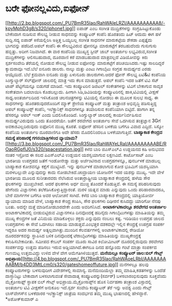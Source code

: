 * ಬರೇ ಫೋನಲ್ಲವಿದು,ಐಫೋನ್

[[http://2.bp.blogspot.com/_PU7BmR35lao/RahWAIeLRZI/AAAAAAAAAA8/-kpyMphD3g8/s1600-h/iphone1.jpg][[[http://2.bp.blogspot.com/_PU7BmR35lao/RahWAIeLRZI/AAAAAAAAAA8/-kpyMphD3g8/s320/iphone1.jpg]]]]
ಐಪಾಡ್ ಎಂಬ ಸಂಗೀತ ಮುದ್ರಿಕೆಗಳನ್ನು ಸಂಗ್ರಹಿಸಿಟ್ಟುಕೊಂಡು ಬೇಕೆಂದಾಗ ನುಡಿಸುವ
ಸೌಲಭ್ಯ ನೀಡುವ ಸಾಧನವನ್ನು ಕಂಪ್ಯೂಟರ್‍ ಕಂಪೆನಿ ಹೊರತಂದು ಹಿಟ್ ಆದುದು ಈಗ ಹಳೆ
ಸುದ್ದಿ.ಸದ್ಯ ಐಪಾಡ್ ಕಿಸೆಯಲ್ಲಿರಿಸಿ ಅತ್ತಿತ್ತ ಒಯ್ಯಬಲ್ಲ ಸಂಗೀತ ಸಾಧನಗಳ
ಮಾರುಕಟ್ಟೆಯ ಶೇಕಡಾ ಎಪ್ಪತ್ತೈದು ಭಾಗವನ್ನು ಪಡೆದಿದೆ.ಆಪಲ್ ಕಂಪೆನಿ ಈ ಸೌಲಭ್ಯವಿರುವ
ಫೋನನ್ನೂ ಮಾರುಕಟ್ಟೆಗೆ ತರಬಹುದೆಂದು ಗುಸುಗುಸು ಹಬ್ಬಿತ್ತು. ಅದೀಗ ನಿಜವಾಗಿದೆ. ಈ ವಾರ
ಕಂಪೆನಿಯ ಮುಖ್ಯಸ್ಥ ಸ್ಟೀವ್ ಜಾಬ್ ಅಂತರ್ಜಾಲ ಲಭ್ಯವಿರುವ,ಸಂಗೀತ ಮುದ್ರಿಕೆಗಳನ್ನು
ಆಲಿಸಬಹುದಾದ, ದೂರವಾಣಿ ಕರೆ ಮಾಡಬಹುದಾದ ಮಾತ್ರವಲ್ಲದೆ ವಿಡಿಯೋವನ್ನು ಕಿರು
ಸ್ಪರ್ಶಸಂವೇದಿ ತೆರೆಯಲ್ಲಿ ನೋಡುವ ಸೌಲಭ್ಯ ನೀಡುವ ಐಫೋನನ್ನು ಮಾರುಕಟ್ಟೆಗೆ
ಪರಿಚಯಿಸಿದರು.ಇಷ್ಟು ಸಾಲದಿದ್ದರೆ ಕ್ಯಾಮರಾವೂ ಇದೆ.ಬೆಲೆ ಐನೂರು ಡಾಲರು. ನಾಲ್ಕು
ಮತ್ತು ಎಂಟು ಗಿಗಾಬೈಟು ಸಂಗ್ರಹ ಸಾಮರ್ಥ್ಯದ ಎರಡು ಆಯ್ಕೆಯಿದೆ. ಬೆಲೆ ಕ್ರಮವಾಗಿ ಐನೂರು
ಮತ್ತು ಏಳುನೂರು ಡಾಲರುಗಳು.ಆದರೆ ಫೋನ್ ಸೌಲಭ್ಯ ಏಟಿ&ಟಿ ಕಂಪೆನಿಯ ಸಿಂಗ್ಯುಲ್ಯಾರ್‍
ಸೆಲ್‌ಫೋನ್ ಜಾಲದಲ್ಲಿ ಮಾತ್ರ ಇದು ಕೆಲಸ ಮಾಡುತ್ತದೆ.
 ಆಪಲ್ ಕಂಪೆನಿ ಇದರ ಜತೆಗೆ ಟಿವಿ ಸೆಟ್ ಟಾಪ್ ಪೆಟ್ಟಿಗೆಯನ್ನೂ ಬಿಡುಗಡೆ ಮಾಡಿದೆ. ಇದು
ಕಂಪ್ಯೂಟರಿನ ಡಿಜಿಟಲ್ ಸಂಕೇತಗಳನ್ನು ಟಿವಿಗೆ ಬೇಕಾಗುವ ಸಾದೃಶ ಸಂಕೇತವಾಗಿ ಬದಲಾಯಿಸಿ
ಕೊಡಬಲ್ಲುದು. ಹೀಗಾಗಿ ಸಿಡಿ,ಡಿವಿಡಿಯನ್ನು ಕಂಪ್ಯೂಟರಿನಲ್ಲಿ ಹಾಕಿ,ಟಿವಿಯಲ್ಲಿ
ವೀಕ್ಷಣೆ ಸಾಧ್ಯ.ಅಂತರ್ಜಾಲದಿಂದ ಇಳಿಸಿಕೊಂಡ ಚಲನಚಿತ್ರಗಳನ್ನು ಟಿವಿಯಲ್ಲಿ ನೋಡಲು ಈ
ಮೂಲಕ ಸುಲಭ ಸಾಧ್ಯ. ಈ ಸಾಧನಗಳನ್ನು ಹೊರತರುವುದರೊಂದಿಗೆ ಮ್ಯಾಕ್ ಶ್ರೇಣಿಯ ಕಂಪ್ಯೂಟರ್‍
ಮತ್ತು ತಂತ್ರಾಂಶ ಅಭಿವೃದ್ಧಿ ಪಡಿಸುತ್ತಿದ್ದ ಆಪಲ್ ಕಂಪ್ಯೂಟರ್‍ಸ್ ಕಂಪೆನಿ,
ಇಲೆಕ್ಟ್ರಾನಿಕ್ಸ್ ಸಾಧನಗಳನ್ನೂ ತಯಾರಿಸುವ ಕಂಪೆನಿಯಾಗಿ ಬಿಟ್ಟಿದೆ. ಹಾಗಾಗಿ ತನ್ನ
ಹೆಸರನ್ನೂ ಆಪಲ್ ಇಂಕ್ ಎಂದು ಬದಲಿಸಿಕೊಂಡಿದೆ.
 ಸಿಂಗ್ಯುಲ್ಯಾರ್‍ ಜಾಲದಲ್ಲಿ ಕಾರ್ಯನಿರ್ವಹಿಸುವ ಸಾಮರ್ಥ್ಯವಿರುವುದು ಒಂದು ತೊಂದರೆಯೇ.
ಜತೆಗೆ ಶರವೇಗದ ಅಂತರ್ಜಾಲ ಸೇವೆ ಒದಗಿಸುವ ತಂತ್ರಜ್ಞಾನ 3Gಗೆ ಅವಕಾಶವಿಲ್ಲದಿರುವುದು
ಐಫೋನಿನ ಮುಖ್ಯ ಕೊರತೆ. ಐಫೋನ್ ಹೆಸರಿನ ಬಳಕೆಯ ಬಗೆಗೂ ವಿವಾದ ಎದ್ದಿದೆ. ಸಿಸ್ಕೋ
ಕಂಪೆನಿಯ ಅಂತರ್ಜಾಲ ದೂರವಾಣಿಗೂ ಅದೇ ಹೆಸರು ಮೊದಲಿನಿಂದಲೂ ಬಳಕೆಯಾಗುತ್ತಿದೆ.
*ಬಾಹ್ಯಾಕಾಶ ಕೇಂದ್ರದ ಸಮಸ್ಯೆ ಪರಿಹಾರಕ್ಕೆ ಗಗನಯಾತ್ರಿಗಳಿಂದ
ವ್ಯಾಯಾಮ?*[[http://3.bp.blogspot.com/_PU7BmR35lao/RahWAYeLRaI/AAAAAAAAABE/ROaoRGpflJ0/s1600-h/spacestation.jpg][[[http://3.bp.blogspot.com/_PU7BmR35lao/RahWAYeLRaI/AAAAAAAAABE/ROaoRGpflJ0/s320/spacestation.jpg]]]]
 ಕಳೆದ ಬಾರಿ ಜಿಎಸ್‌ಎಲ್‌ವಿ ಉಡ್ಡಯನದ ಕಹಿ ಅನುಭವದ ನಂತರ ಇಸ್ರೋದ ಈ ಸಲದ
ಪಿಎಸ್‌ಎಲ್‌ವಿ ಉಡ್ಡಯನ ಯಶಸ್ವಯಾಗುವ ಲಕ್ಷಣವಿದೆ. ಕಾರ್ಟೊಸಾಟ್ ಎಂಬ ಭಾರತೀಯ ಉಪಗ್ರಹದ
ಜತೆಗೆ ಇಂಡೋನೇಶ್ಯಾ ಮತ್ತು ಅರ್ಜೆಂಟಿನಾದ ಉಪಗ್ರಹಗಳನ್ನೂ, ಪುನರ್ಬಳಕೆ ಮಾಡಬಲ್ಲ
ಬಾಹ್ಯಾಕಾಶ ಕೋಶವನ್ನೂ ಕಕ್ಷೆಗೆ ಮುಟ್ಟಿಸಿದೆ. ಇನ್ನು ಪುನರ್ಬಳಕೆ ಮಾಡಲಾಗುವ ಕೋಶ
ಭೂಮಿಗೆ ಯಶಸ್ವಿಯಾಗಿ ಮರಳಬಲ್ಲುದೇ ಎನ್ನುವುದನ್ನು ಕಾದು ನೋಡಬೇಕಿದೆ.ಚಂದ್ರಾಯಣ
ಯೋಜನೆಗೆ ಇದರ ಯಶಸ್ಸು ಮುಖ್ಯ.
 ಇದೇ ವೇಳೆ ಭಾರತೀಯ ಮೂಲದ ಸುನೀತಾರವರು ನೆಲೆಸಿರುವ ಅಂತಾರ್‍ರಾಷ್ಟ್ರೀಯ ಬಾಹ್ಯಾಕಾಶ
ಕೇಂದ್ರದಲ್ಲಿ ಹಳೆಯ ಸೌರ ಫಲಕಗಳನ್ನು ಮುಚ್ಚಬೇಕಿದೆ. ಆದರೆ ಫಲಕಗಳು ಅರ್ಧ ಮುಚ್ಚಿ
ತೊಂದರೆ ಕೊಡುತ್ತಿವೆ. ಈ ಸಮಸ್ಯೆ ಪರಿಹರಿಸುವುದು ಹೇಗೆಂದು ವಿಜ್ಞಾನಗಳು
ತಲೆಕೆಡಿಸಿಕೊಳ್ಳುತ್ತಿದ್ದಾರಂತೆ. ಮರಳಿ ಯತ್ನವ ಮಾಡು ಎನ್ನುವುದು ಒಂದು ಪರಿಹಾರವಾದರೂ,
ಬೇರೆ ಮಾರ್ಗಗಳ ಬಗೆಗೂ ಅವರ ಆಲೋಚನೆ ಸಾಗಿದೆ. ಕಳೆದ ಬಾರಿ ಬಾಹ್ಯಾಕಾಶ ಕೇಂದ್ರದಲ್ಲಿ
ಯಾತ್ರಿಯೋರ್ವ ವ್ಯಾಯಾಮ ಮಾಡಿದ ವೇಳೆ, ಬಾಹ್ಯಾಕಾಶ ಕೇಂದ್ರ ಕಂಪಿಸಿ, ಸೌರ ಫಲಕಗಳು
ದಿಢೀರನೆ ಕುಸಿದದ್ದು ಯಾರಿಗೋ ನೆನಪು ಬಂತು. ಅದನ್ನೇ ಮತ್ತೆ ಮಾಡಿನೋಡಬಾರದೇಕೇ ಎಂದು
ಅವರಿಗನಿಸಿದೆ.
*ಅಂಟಾರ್ಕಟಿಕಾದಲ್ಲೂ ಶರವೇಗದ ಅಂತರ್ಜಾಲ*
 ಅಂಟಾರ್ಕಟಿಕಾದಲ್ಲಿ ಬೀಡುಬಿಟ್ಟಿರುವ ವಿಜ್ಞಾನಗಳೂ ದಿನವೊಂದಕ್ಕೆ ಹದಿನೈದು
ಗಿಗಾಬೈಟುಗಳಷ್ಟು ಮಾಹಿತಿಯನ್ನು ತಮ್ಮ ಮುಖ್ಯ ಕೇಂದ್ರಗಳ ಜತೆ ವಿನಿಮಯ ಮಾಡಿಕೊಳ್ಳಲು
ಶಕ್ತರು ಎನ್ನುವುದು ನಂಬಲು ಕಷ್ಟ. ಇರಿಡಿಯಂ ಉಪಗ್ರಹ ಜಾಲದ ಉಪಗ್ರಹಗಳು ಈ ಸೇವೆ
ಒದಗಿಸಲು ಸಹಾಯ ಮಾಡುತ್ತವೆ.ಎಂಭತ್ತರ ದಶಕದಲ್ಲೇ ಇಲ್ಲಿನ ಕೇಂದ್ರಕ್ಕೆ ಉಪಗ್ರಹ ಸಂಪರ್ಕ
ಇದ್ದರೂ ಅದರ ಸಾಮರ್ಥ್ಯ ಅತ್ಯಲ್ಪವಾಗಿತ್ತು.ಮುಂದಿನ ಕೆಲವರ್ಷಗಳಲ್ಲಿ
ಅಂಟಾರ್ಕಟಿಕಾದಲ್ಲಿ ರೇಡಿಯೋ ದೂರದರ್ಶಕವನ್ನು ಸ್ಥಾಪಿಸಿದ ಬಳಿಕ ದಿನವೊಂದಕ್ಕೆ
ಟೆರಾಬೈಟಗಳಷ್ಟು ಮಾಹಿತಿಯನ್ನು ಮುಖ್ಯಕೇಂದ್ರಕ್ಕೆ ಕಳುಹಿಸಬೇಕಾದೀತು. ಸಮೀಪದ ಕೇಬಲ್
ಸಂಪರ್ಕ ಮೂರು ಸಾವಿರ ಕಿಲೋಮೀಟರ್‍ ದೂರದಲ್ಲಿರುವುದು ಶರವೇಗದ ಸಂಪರ್ಕವನ್ನು ಉತ್ತಮ
ಪಡಿಸಲು ಇರುವ ಅಡ್ಡಿಯಾಗಿದೆ.ಈಗಲೂ ದಿನದ ಹನ್ನೊಂದು ಗಂಟೆ ಮಾತ್ರಾ ಸಂಪರ್ಕದ ಗುಣಮಟ್ಟ
ಉತ್ತಮವಿದ್ದು ಉಳಿದ ವೇಳೆ ವೇಗ ಆಮೆಗತಿಗಿಳಿಯುತ್ತದೆ.
*ಮನೆಯಲ್ಲೂ ಕಂಪ್ಯೂಟರ್‍ ಜಾಲ:ಬಿಲ್ ಗೇಟ್ಸ್
ಅಭಿಪ್ರಾಯ*[[http://4.bp.blogspot.com/_PU7BmR35lao/RahWAoeLRbI/AAAAAAAAABM/b4DD3MtLcm0/s1600-h/gateshomeoffuture.jpg][[[http://4.bp.blogspot.com/_PU7BmR35lao/RahWAoeLRbI/AAAAAAAAABM/b4DD3MtLcm0/s320/gateshomeoffuture.jpg]]]]
 ಮನೆಗಳಲ್ಲೂ ಹಲವು ಕಂಪ್ಯೂಟರುಗಳನ್ನು ಬಳಸುವುದೀಗ ವಿದೇಶಗಳಲ್ಲಿ ಸಾಮಾನ್ಯ.
ಮನೆಮಂದಿಯೆಲ್ಲಾ ತಮ್ಮ ಮಾಹಿತಿ,ಕಡತಗಳನ್ನು ಒಂದೆಡೆ ದಾಸ್ತಾನಿಟ್ಟು ಬೇಕಾದಾಗ
ಬಳಸಲಾಗುವಂತೆ ಸೇವಾದಾತೃ ಕಂಪ್ಯೂಟರನ್ನು(ಸರ್ವರ್‍) ಬಳಸಲಾರಂಭಿಸುವುದು ಸೂಕ್ತವೆಂದು
ಮೈಕ್ರೋಸಾಫ್ಟ್ ಸ್ಥಾಪಕ ಬಿಲ್‌ ಗೇಟ್ಸ್ ಅಭಿಪ್ರಾಯ.ಮೈಕ್ರೋಸಾಪ್ಟ್‌ನ ಹೊಸ ನಿರ್ವಹಣಾ
ತಂತ್ರಾಂಶ ವಿಸ್ಟಾದಲ್ಲಿ ಅಂತರ್ಜಾಲ ಟಿವಿ ವೀಕ್ಷಣೆಗೆ ಅನುಕೂಲ ಇದೆ.ಸ್ಪರ್ಶ ಸಂವೇದಿ
ಕಂಪ್ಯೂಟರ್‍ ತೆರೆ ಇನ್ನು ಅವಶ್ಯ ಎಂದು ಗೇಟ್ಸ್ ಲಾಸ್‌ವೇಗಸ್‌ನ ಬಳಕೆದಾರರ
ಇಲೆಕ್ಟ್ರಾನಿಕ್ಸ್ ಜಾತ್ರೆಯ ಸಂದರ್ಭದ ತಮ್ಮ ಮುಖ್ಯ ಭಾಷಣದಲ್ಲಿ ಹೇಳಿದ್ದಾರೆ.
*ಅಶೋಕ್‌ಕುಮಾರ್‍ ಎ
